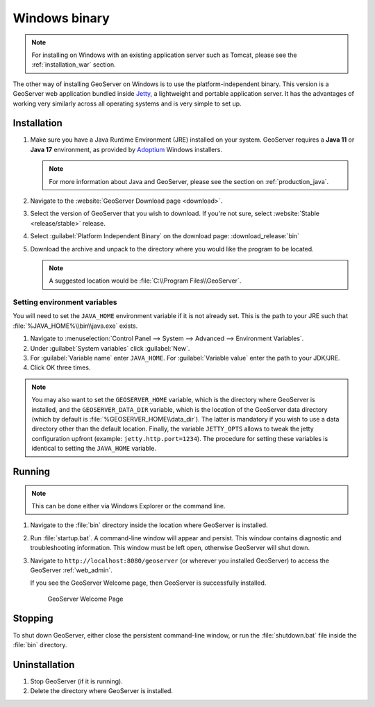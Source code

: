 .. _installation_windows_bin:

Windows binary
==============

.. note:: For installing on Windows with an existing application server such as Tomcat, please see the :ref:`installation_war` section.

The other way of installing GeoServer on Windows is to use the platform-independent binary. This version is a GeoServer web application bundled inside `Jetty <http://eclipse.org/jetty/>`_, a lightweight and portable application server. It has the advantages of working very similarly across all operating systems and is very simple to set up.

Installation
------------

#. Make sure you have a Java Runtime Environment (JRE) installed on your system. GeoServer requires a **Java 11** or **Java 17** environment, as provided by `Adoptium <https://adoptium.net>`__ Windows installers.

   .. note:: For more information about Java and GeoServer, please see the section on :ref:`production_java`.

#. Navigate to the :website:`GeoServer Download page <download>`.

#. Select the version of GeoServer that you wish to download.  If you're not sure, select :website:`Stable <release/stable>` release.

   .. only:: snapshot
      
      These instructions are for GeoServer |version|-SNAPSHOT which is provided as a :website:`Nightly <release/main>` release.
      Testing a Nightly release is a great way to try out new features, and test community modules. Nightly releases
      change on an ongoing basis and are not suitable for a production environment.
      
   .. only:: not snapshot

      These instructions are for GeoServer |release|.

#. Select :guilabel:`Platform Independent Binary` on the download page: :download_release:`bin`

#. Download the archive and unpack to the directory where you would like the program to be located.

   .. note:: A suggested location would be :file:`C:\\Program Files\\GeoServer`.

Setting environment variables
~~~~~~~~~~~~~~~~~~~~~~~~~~~~~

You will need to set the ``JAVA_HOME`` environment variable if it is not already set. This is the path to your JRE such that :file:`%JAVA_HOME%\\bin\\java.exe` exists.

#. Navigate to :menuselection:`Control Panel --> System --> Advanced --> Environment Variables`.

#. Under :guilabel:`System variables` click :guilabel:`New`.

#. For :guilabel:`Variable name` enter ``JAVA_HOME``.  For :guilabel:`Variable value` enter the path to your JDK/JRE.

#. Click OK three times.

.. note:: You may also want to set the ``GEOSERVER_HOME`` variable, which is the directory where GeoServer is installed, and the ``GEOSERVER_DATA_DIR`` variable, which is the location of the GeoServer data directory (which by default is :file:`%GEOSERVER_HOME\\data_dir`). The latter is mandatory if you wish to use a data directory other than the default location. Finally, the variable ``JETTY_OPTS`` allows to tweak the jetty configuration upfront (example: ``jetty.http.port=1234``). The procedure for setting these variables is identical to setting the ``JAVA_HOME`` variable.

Running
-------

.. note:: This can be done either via Windows Explorer or the command line.

#. Navigate to the :file:`bin` directory inside the location where GeoServer is installed.

#. Run :file:`startup.bat`.  A command-line window will appear and persist. This window contains diagnostic and troubleshooting information. This window must be left open, otherwise GeoServer will shut down.

#. Navigate to ``http://localhost:8080/geoserver`` (or wherever you installed GeoServer) to access the GeoServer :ref:`web_admin`.

   If you see the GeoServer Welcome page, then GeoServer is successfully installed.

   .. figure:: images/success.png
      
      GeoServer Welcome Page

Stopping
--------

To shut down GeoServer, either close the persistent command-line window, or run the :file:`shutdown.bat` file inside the :file:`bin` directory.

Uninstallation
--------------

#. Stop GeoServer (if it is running).

#. Delete the directory where GeoServer is installed.

